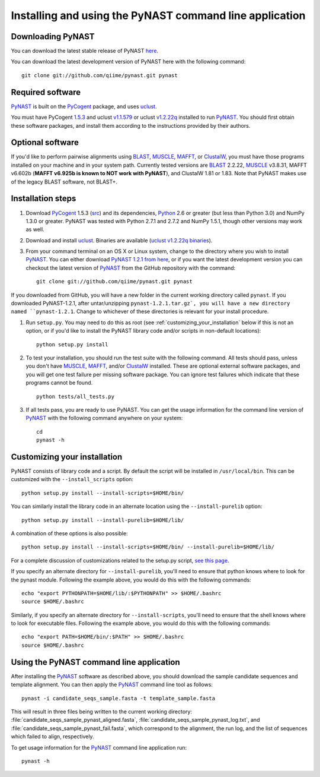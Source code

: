 .. install_:

********************************************************
Installing and using the PyNAST command line application
********************************************************

Downloading PyNAST
==================
You can download the latest stable release of PyNAST `here <ftp://thebeast.colorado.edu/pub/pynast-releases/pynast-1.2.1.tar.gz>`_.

You can download the latest development version of PyNAST here with the following command: ::

    git clone git://github.com/qiime/pynast.git pynast

Required software
=================
PyNAST_ is built on the PyCogent_ package, and uses uclust_. 

You must have PyCogent `1.5.3 <http://sourceforge.net/projects/pycogent/files/PyCogent/1.5.3/PyCogent-1.5.3.tgz/download>`_ and uclust `v1.1.579 <http://www.drive5.com/uclust/downloads1_1_579.html>`_ or uclust `v1.2.22q <http://www.drive5.com/uclust/downloads1_2_22q.html>`_ installed to run PyNAST_. You should first obtain these software packages, and install them according to the instructions provided by their authors.

Optional software
=================
If you'd like to perform pairwise alignments using BLAST_, MUSCLE_, MAFFT_, or ClustalW_, you must have those programs installed on your machine and in your system path. Currently tested versions are BLAST_ 2.2.22, MUSCLE_ v3.8.31, MAFFT v6.602b (**MAFFT v6.925b is known to NOT work with PyNAST**), and ClustalW 1.81 or 1.83. Note that PyNAST makes use of the legacy BLAST software, not BLAST+.

Installation steps
==================
#. Download PyCogent_ 1.5.3 (`src <http://sourceforge.net/projects/pycogent/files/PyCogent/1.5.3/PyCogent-1.5.3.tgz/download>`_) and its dependencies, Python_ 2.6 or greater (but less than Python 3.0) and NumPy 1.3.0 or greater. PyNAST was tested with Python 2.7.1 and 2.7.2 and NumPy 1.5.1, though other versions may work as well.

#. Download and install uclust_. Binaries are available (`uclust v1.2.22q binaries <http://www.drive5.com/uclust/downloads1_2_22q.html>`_).

#. From your command terminal on an OS X or Linux system, change to the directory where you wish to install PyNAST_. You can either download `PyNAST 1.2.1 from here <ftp://thebeast.colorado.edu/pub/pynast-releases/pynast-1.2.1.tar.gz>`_, or if you want the latest development version you can checkout the latest version of PyNAST_ from the GitHub repository with the command: ::

    git clone git://github.com/qiime/pynast.git pynast

If you downloaded from GitHub, you will have a new folder in the current working directory called ``pynast``. If you downloaded PyNAST-1.2.1, after untar/unzipping ``pynast-1.2.1.tar.gz`, you will have a new directory named ``pynast-1.2.1``. Change to whichever of these directories is relevant for your install procedure.

#. Run ``setup.py``. You may need to do this as root (see :ref:`customizing_your_installation` below if this is not an option, or if you'd like to install the PyNAST library code and/or scripts in non-default locations)::

    python setup.py install

#. To test your installation, you should run the test suite with the following command. All tests should pass, unless you don't have MUSCLE_, MAFFT_, and/or ClustalW_ installed. These are optional external software packages, and you will get one test failure per missing software package. You can ignore test failures which indicate that these programs cannot be found. ::

    python tests/all_tests.py

#. If all tests pass, you are ready to use PyNAST. You can get the usage information for the command line version of PyNAST_ with the following command anywhere on your system: ::

    cd
    pynast -h

.. _customizing_your_installation:

Customizing your installation
=============================
PyNAST consists of library code and a script. By default the script will be installed in ``/usr/local/bin``. This can be customized with the ``--install_scripts`` option: ::

    python setup.py install --install-scripts=$HOME/bin/

You can similarly install the library code in an alternate location using the ``--install-purelib`` option: ::

    python setup.py install --install-purelib=$HOME/lib/

A combination of these options is also possible: ::

    python setup.py install --install-scripts=$HOME/bin/ --install-purelib=$HOME/lib/

For a complete discussion of customizations related to the setup.py script, `see this page <http://docs.python.org/install/index.html#alternate-installation-the-home-scheme>`_.

If you specify an alternate directory for ``--install-purelib``, you'll need to ensure that python knows where to look for the pynast module. Following the example above, you would do this with the following commands: ::

    echo "export PYTHONPATH=$HOME/lib/:$PYTHONPATH" >> $HOME/.bashrc
    source $HOME/.bashrc

Similarly, if you specify an alternate directory for ``--install-scripts``, you'll need to ensure that the shell knows where to look for executable files. Following the example above, you would do this with the following commands: ::

    echo "export PATH=$HOME/bin/:$PATH" >> $HOME/.bashrc
    source $HOME/.bashrc

Using the PyNAST command line application
=========================================
After installing the PyNAST_ software as described above, you should download the sample candidate sequences and template alignment. You can then apply the PyNAST_ command line tool as follows: ::

    pynast -i candidate_seqs_sample.fasta -t template_sample.fasta

This will result in three files being written to the current working directory: :file:`candidate_seqs_sample_pynast_aligned.fasta`, :file:`candidate_seqs_sample_pynast_log.txt`, and :file:`candidate_seqs_sample_pynast_fail.fasta`, which correspond to the alignment, the run log, and the list of sequences which failed to align, respectively.

To get usage information for the PyNAST_ command line application run: ::

    pynast -h

.. _PyCogent: http://pycogent.sourceforge.net
.. _Python: http://www.python.org
.. _NumPy: http://numpy.scipy.org/
.. _MUSCLE: http://www.drive5.com/muscle/
.. _PyNAST: http://qiime.org/pynast
.. _ClustalW: http://www.ebi.ac.uk/Tools/clustalw2/index.html
.. _BLAST: ftp://ftp.ncbi.nlm.nih.gov/blast/executables/release/2.2.22/
.. _MAFFT: http://align.bmr.kyushu-u.ac.jp/mafft/online/server/
.. _uclust: http://www.drive5.com/uclust/
